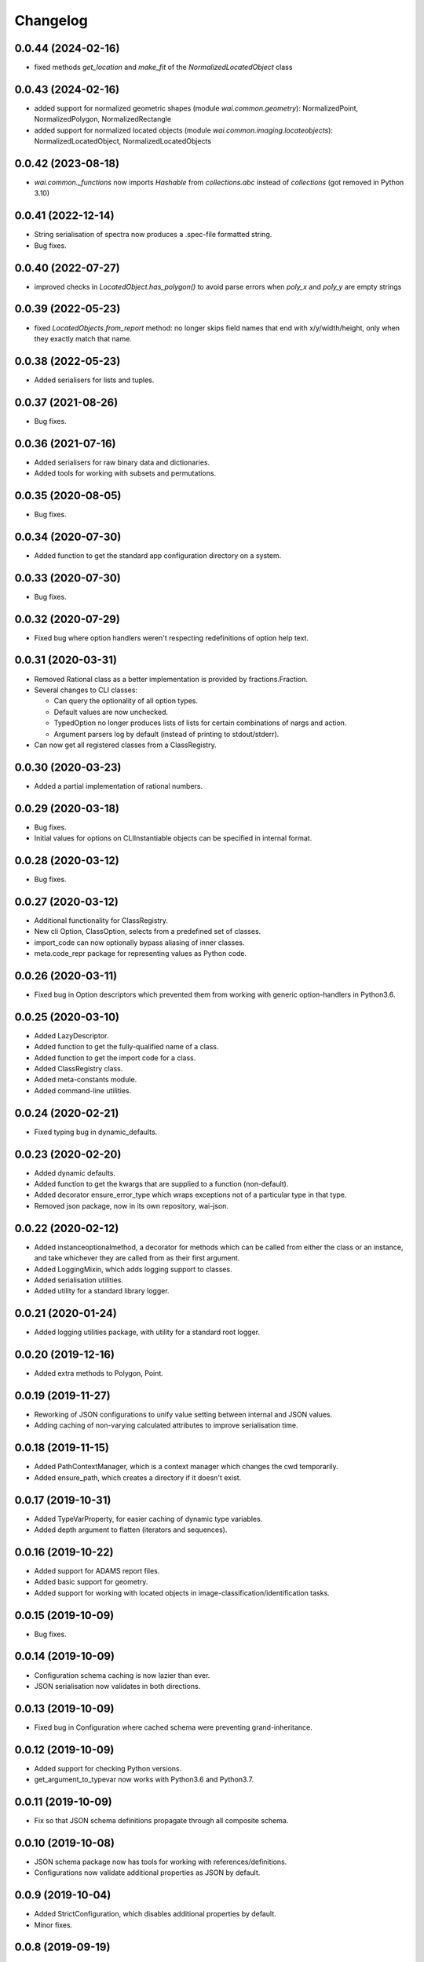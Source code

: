 Changelog
=========

0.0.44 (2024-02-16)
-------------------

- fixed methods `get_location` and `make_fit` of the `NormalizedLocatedObject` class

0.0.43 (2024-02-16)
-------------------

- added support for normalized geometric shapes (module `wai.common.geometry`):
  NormalizedPoint, NormalizedPolygon, NormalizedRectangle
- added support for normalized located objects (module `wai.common.imaging.locateobjects`):
  NormalizedLocatedObject, NormalizedLocatedObjects

0.0.42 (2023-08-18)
-------------------

- `wai.common._functions` now imports `Hashable` from `collections.abc` instead
  of `collections` (got removed in Python 3.10)

0.0.41 (2022-12-14)
-------------------

- String serialisation of spectra now produces a .spec-file formatted string.
- Bug fixes.

0.0.40 (2022-07-27)
-------------------

- improved checks in `LocatedObject.has_polygon()` to avoid parse errors when
  `poly_x` and `poly_y` are empty strings

0.0.39 (2022-05-23)
-------------------

- fixed `LocatedObjects.from_report` method: no longer skips field names that
  end with x/y/width/height, only when they exactly match that name.

0.0.38 (2022-05-23)
-------------------

- Added serialisers for lists and tuples.

0.0.37 (2021-08-26)
-------------------

- Bug fixes.

0.0.36 (2021-07-16)
-------------------

- Added serialisers for raw binary data and dictionaries.
- Added tools for working with subsets and permutations.

0.0.35 (2020-08-05)
-------------------

- Bug fixes.

0.0.34 (2020-07-30)
-------------------

- Added function to get the standard app configuration directory on a system.

0.0.33 (2020-07-30)
-------------------

- Bug fixes.

0.0.32 (2020-07-29)
-------------------

- Fixed bug where option handlers weren't respecting redefinitions of option help text.

0.0.31 (2020-03-31)
-------------------

- Removed Rational class as a better implementation is provided by fractions.Fraction.
- Several changes to CLI classes:

  - Can query the optionality of all option types.
  - Default values are now unchecked.
  - TypedOption no longer produces lists of lists for certain combinations of nargs and action.
  - Argument parsers log by default (instead of printing to stdout/stderr).

- Can now get all registered classes from a ClassRegistry.

0.0.30 (2020-03-23)
-------------------

- Added a partial implementation of rational numbers.

0.0.29 (2020-03-18)
-------------------

- Bug fixes.
- Initial values for options on CLIInstantiable objects can be specified in internal format.

0.0.28 (2020-03-12)
-------------------

- Bug fixes.

0.0.27 (2020-03-12)
-------------------

- Additional functionality for ClassRegistry.
- New cli Option, ClassOption, selects from a predefined set of classes.
- import_code can now optionally bypass aliasing of inner classes.
- meta.code_repr package for representing values as Python code.

0.0.26 (2020-03-11)
-------------------

- Fixed bug in Option descriptors which prevented them from working with generic
  option-handlers in Python3.6.

0.0.25 (2020-03-10)
-------------------

- Added LazyDescriptor.
- Added function to get the fully-qualified name of a class.
- Added function to get the import code for a class.
- Added ClassRegistry class.
- Added meta-constants module.
- Added command-line utilities.

0.0.24 (2020-02-21)
-------------------

- Fixed typing bug in dynamic_defaults.

0.0.23 (2020-02-20)
-------------------

- Added dynamic defaults.
- Added function to get the kwargs that are supplied to a function (non-default).
- Added decorator ensure_error_type which wraps exceptions not of a particular
  type in that type.
- Removed json package, now in its own repository, wai-json.

0.0.22 (2020-02-12)
-------------------

- Added instanceoptionalmethod, a decorator for methods which can be called from
  either the class or an instance, and take whichever they are called from as their
  first argument.
- Added LoggingMixin, which adds logging support to classes.
- Added serialisation utilities.
- Added utility for a standard library logger.

0.0.21 (2020-01-24)
-------------------

- Added logging utilities package, with utility for a standard root logger.

0.0.20 (2019-12-16)
-------------------

- Added extra methods to Polygon, Point.

0.0.19 (2019-11-27)
-------------------

- Reworking of JSON configurations to unify value setting between internal and JSON values.
- Adding caching of non-varying calculated attributes to improve serialisation time.

0.0.18 (2019-11-15)
-------------------

- Added PathContextManager, which is a context manager which changes the cwd temporarily.
- Added ensure_path, which creates a directory if it doesn't exist.

0.0.17 (2019-10-31)
-------------------

- Added TypeVarProperty, for easier caching of dynamic type variables.
- Added depth argument to flatten (iterators and sequences).

0.0.16 (2019-10-22)
-------------------

- Added support for ADAMS report files.
- Added basic support for geometry.
- Added support for working with located objects in image-classification/identification
  tasks.

0.0.15 (2019-10-09)
-------------------

- Bug fixes.

0.0.14 (2019-10-09)
-------------------

- Configuration schema caching is now lazier than ever.
- JSON serialisation now validates in both directions.

0.0.13 (2019-10-09)
-------------------

- Fixed bug in Configuration where cached schema were preventing grand-inheritance.

0.0.12 (2019-10-09)
-------------------

- Added support for checking Python versions.
- get_argument_to_typevar now works with Python3.6 and Python3.7.

0.0.11 (2019-10-09)
-------------------

- Fix so that JSON schema definitions propagate through all composite schema.

0.0.10 (2019-10-08)
-------------------

- JSON schema package now has tools for working with references/definitions.
- Configurations now validate additional properties as JSON by default.

0.0.9 (2019-10-04)
-------------------

- Added StrictConfiguration, which disables additional properties by default.
- Minor fixes.

0.0.8 (2019-09-19)
-------------------

- Fixed bug in get_argument_to_typevar.
- Added new property type for configurations, MapProperty, which behaves like a dict from
  strings to some sub-property type.
- Configurations now support: validation of additional properties, initialisation by value
  or JSON, programmatically getting/setting additional properties.

0.0.7 (2019-09-18)
-------------------

- Added meta package for typing functionality.

0.0.6 (2019-09-17)
-------------------

- Fixed bug where Absent was being validated after Property.validate_value had checked
  it, and therefore failing.

0.0.5 (2019-09-17)
-------------------

- Added interfaces for serialising/deserialising JSON using custom representations.
- Added exception package to meta package for processing exceptions. Currently only
  contains ExceptionChainer, which captures exceptions as a context-manager and then
  provides methods for processing them.
- Added utility interface JSONValidatedBiserialisable.
- Refactored configurations and properties to be more understandable.
- Added AnyOfProperty.

0.0.4 (2019-09-13)
-------------------

- Two new iterable functions, all_meet_predicate and any_meets_predicate.
- Added meta-functions for determining if methods in base-classes have been overridden
  by sub-classes.
- Rejigged abc package.
- Added JSON package, with tools for working with JSON and JSONSchema. Also specifies the
  configuration class, which allows for easy manipulation of JSON files in an object-oriented
  manner.

0.0.3 (2019-08-30)
-------------------

- Added load_dir function to file package, which can load all files in a directory.
- Added is_hashable to test if an object is hashable.
- Added Interval class representing intervals on the number line.
- Added exception InvalidStateError for classes that get into an invalid setup.
- Added typing module for type-related functionality.
- Added first, which finds the first element of an iterable to match a predicate.
- Added statistics package with quartile functions.
- Added random, which returns the elements of an iterator in random order.
- Added meta package, with functions to set and retrieve arbitrary meta-data against
  objects.
- Added ConstantIterator class, which returns the same value over and over again.
- Added metadata module to iterate, for working with metadata in iterables of objects.
- Modified TwoWayDict so type-inference works with Python-3.7.

0.0.2 (2019-08-09)
-------------------

- Removed restriction that switch only work with enums. Now can switch on any type.
  Onus is on the user to handle modifications of the switched value during switching.
- Added **abc** package, with utilities for working with abstract classes/methods.
- Added **decorator** package, with custom decorators.

0.0.1 (2019-08-09)
-------------------

- Initial release
